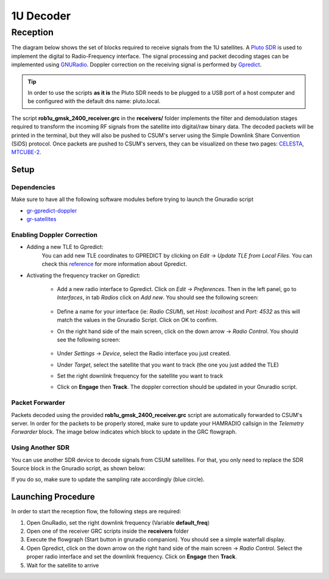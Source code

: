 1U Decoder
==========

Reception
+++++++++

The diagram below shows the set of blocks required to receive signals from the 1U satellites. A `Pluto SDR <https://www.mouser.fr/new/analog-devices/adi-adalm-pluto>`_ is used to implement the digital to Radio-Frequency interface. The signal processing and packet decoding stages can be implemented using 
`GNURadio <https://www.gnuradio.org/>`_. Doppler correction on the receiving signal is performed by `Gpredict <http://gpredict.oz9aec.net/>`_.

.. image:: _static/1u/reception_1u.png

.. tip:: In order to use the scripts **as it is** the Pluto SDR needs to be plugged to a USB port of a host computer and be configured with the default dns name: pluto.local.

The script **rob1u_gmsk_2400_receiver.grc** in the **receivers/** folder implements the filter and demodulation stages required to transform the incoming RF signals from the satellite into digital/raw binary data. The decoded packets will be printed in the terminal, but they will also be pushed to CSUM's server using the Simple Downlink Share Convention (SiDS) protocol. Once packets are pushed to CSUM's servers, they can be visualized on these two pages: `CELESTA <https://ddp.csum.umontpellier.fr/ROB1D/public>`_, `MTCUBE-2 <https://ddp.csum.umontpellier.fr/ROB1F/public>`_.


Setup
-----

Dependencies
************

Make sure to have all the following software modules before trying to launch the Gnuradio script

* `gr-gpredict-doppler <https://github.com/gruffen/gr-gpredict-doppler-3.8>`_
* `gr-satellites <https://github.com/daniestevez/gr-satellites>`_


Enabling Doppler Correction
***************************

* Adding a new TLE to Gpredict:
    You can add new TLE coordinates to GPREDICT by clicking on *Edit* -> *Update TLE from Local Files*. You can check this `reference <http://www.w1npp.org/events/2010/2010-f~1/SATELL~1/GPREDI~1.PDF>`_ for more information about Gpredict. 

* Activating the frequency tracker on Gpredict:
    
    * Add a new radio interface to Gpredict. Click on *Edit* -> *Preferences*. Then in the left panel, go to *Interfaces*, in tab *Radios* click on *Add new*. You should see the following screen:

        .. image:: _static/1u/add_radio_gpredict.png

    * Define a name for your interface (ie: *Radio CSUM*), set *Host: localhost* and *Port: 4532* as this will match the values in the Gnuradio Script. Click on OK to confirm.
    * On the right hand side of the main screen, click on the down arrow -> *Radio Control*. You should see the following screen: 

        .. image:: _static/1u/start_radio_gpredict.png

    * Under *Settings* -> *Device*, select the Radio interface you just created.
    * Under *Target*, select the satellite that you want to track (the one you just added the TLE)
    * Set the right downlink frequency for the satellite you want to track
    * Click on **Engage** then **Track**. The doppler correction should be updated in your Gnuradio script.

Packet Forwarder
****************

Packets decoded using the provided **rob1u_gmsk_2400_receiver.grc** script are automatically forwarded to CSUM's server. In order for the packets to be properly stored, make sure to update your HAMRADIO callsign in the *Telemetry Forwarder* block. The image below indicates which block to update in the GRC flowgraph.   

.. image:: _static/1u/update_telemetry_forwarder.png

Using Another SDR
*****************

You can use another SDR device to decode signals from CSUM satellites. For that, you only need to replace the SDR Source block in the Gnuradio script, as shown below:

.. image:: _static/1u/sdr_replace.png

If you do so, make sure to update the sampling rate accordingly (blue circle).

Launching Procedure
-------------------

In order to start the reception flow, the following steps are required:

1. Open GnuRadio, set the right downlink frequency (Variable **default_freq**)
2. Open one of the receiver GRC scripts inside the **receivers** folder
3. Execute the flowgraph (Start button in gnuradio companion). You should see a simple waterfall display.
4. Open Gpredict, click on the down arrow on the right hand side of the main screen -> *Radio Control*. Select the proper radio interface and set the downlink frequency. Click on **Engage** then **Track**. 
5. Wait for the satellite to arrive

